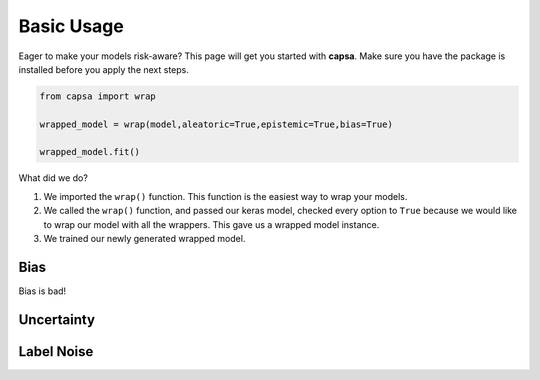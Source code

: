 .. _getting_started-basic_usage: 

Basic Usage
===========
Eager to make your models risk-aware? This page will get you started with **capsa**. Make sure you have the package is installed before you apply the next steps.

.. _a link: installation

.. code-block:: python

    from capsa import wrap

    wrapped_model = wrap(model,aleatoric=True,epistemic=True,bias=True)

    wrapped_model.fit()

What did we do?

1. We imported the ``wrap()`` function. This function is the easiest way to wrap your models.
2. We called the ``wrap()`` function, and passed our keras model, checked every option to ``True`` because we would like to wrap our model with all the wrappers. This gave us a wrapped model instance. 
3. We trained our newly generated wrapped model. 

Bias
----
Bias is bad!

Uncertainty
-----------

Label Noise
-----------